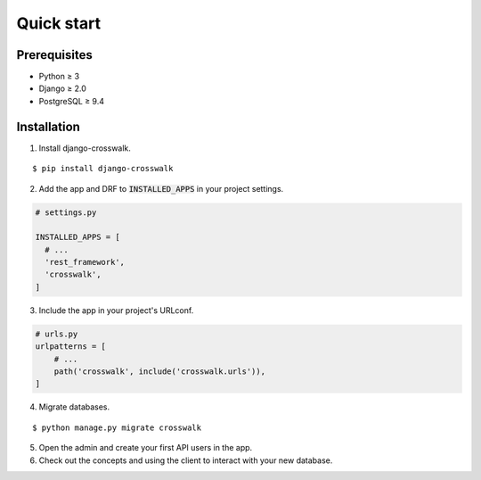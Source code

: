 Quick start
===========

Prerequisites
-------------

- Python ≥ 3
- Django ≥ 2.0
- PostgreSQL ≥ 9.4

Installation
------------

1. Install django-crosswalk.

::

  $ pip install django-crosswalk

2. Add the app and DRF to :code:`INSTALLED_APPS` in your project settings.

.. code-block:: python

    # settings.py

    INSTALLED_APPS = [
      # ...
      'rest_framework',
      'crosswalk',
    ]

3. Include the app in your project's URLconf.

.. code-block:: python

    # urls.py
    urlpatterns = [
        # ...
        path('crosswalk', include('crosswalk.urls')),
    ]

4. Migrate databases.

::

  $ python manage.py migrate crosswalk

5. Open the admin and create your first API users in the app.

6. Check out the concepts and using the client to interact with your new database.
